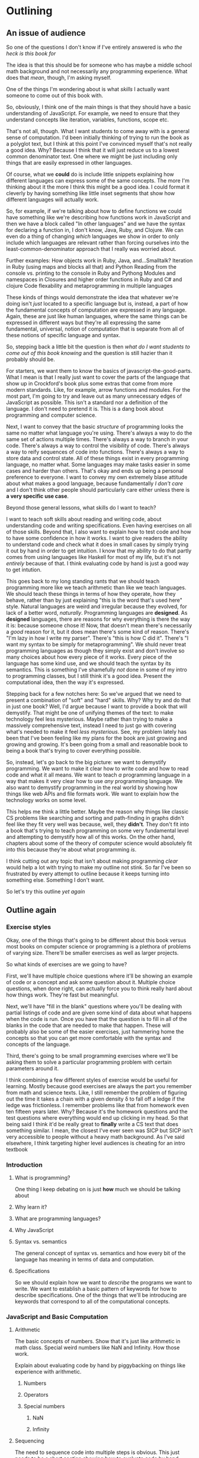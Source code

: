 * Outlining
** An issue of audience
   So one of the questions I don't know if I've entirely answered is /who the heck is this book for/

   The idea is that this should be for someone who has maybe a middle school math background and not necessarily any programming experience. What does that /mean/, though, I'm asking myself.

   One of the things I'm wondering about is what /skills/ I actually want someone to come out of this book with.

   So, obviously, I think one of the main things is that they should have a basic understanding of JavaScript. For example, we need to ensure that they understand concepts like iteration, variables, functions, scope etc. 

   That's not all, though. What I want students to come away with is a general sense of computation. I'd been initially thinking of trying to run the book as a polyglot text, but I think at this point I've convinced myself that's not really a good idea. Why? Because I think that it will just reduce us to a lowest common denominator text. One where we might be just including only things that are easily expressed in other languages.

   Of course, what we *could* do is include little snippets explaining how different languages can express some of the same concepts. The more I'm thinking about it the more I think this might be a good idea. I could format it cleverly by having something like little inset segments that show how different languages will actually work.

   So, for example, if we're talking about how to define functions we could have something like we're describing how functions work in JavaScript and then we have a block called "In other languages" and we have the syntax for declaring a function in, I don't know, Java, Ruby, and Clojure. We can even do a thing of changing /which/ languages we show in order to only include which languages are relevant rather than forcing ourselves into the least-common-denominator approach that I really was worried about. 

   Further examples:
   How objects work in Ruby, Java, and...Smalltalk?
   Iteration in Ruby (using maps and blocks all that) and Python
   Reading from the console vs. printing to the console in Ruby and Pythong 
   Modules and namespaces in 
   Closures and higher order functions in Ruby and C# and clojure
   Code flexability and metaprogramming in multiple languages
   
These kinds of things would demonstrate the idea that whatever we're doing isn't /just/ located to a specific language but is, instead, a part of how the fundamental concepts of computation are expressed in any language. Again, these are just like human languages, where the same things can be expressed in different ways but they're all expressing the same fundamental, universal, notion of computation that is separate from all of these notions of specific language and syntax.

So, stepping back a little bit the question is then /what do I want students to come out of this book knowing/ and the question is still hazier than it probably should be. 

For starters, we want them to know the basics of javascript-the-good-parts. What I mean is that I really just want to cover the parts of the language that show up in Crockford's book plus some extras that come from more modern standards. Like, for example, arrow functions and modules. For the most part, I'm going to try and leave out as many unnecessary edges of JavaScript as possible. This isn't a standard nor a definition of the language. I don't need to pretend it is. This is a dang book about programming and computer science.

Next, I want to convey that the basic /structure/ of programming looks the same no matter what language you're using. There's always a way to do the same set of actions multiple times. There's always a way to branch in your code. There's always a way to control the visibility of code. There's always a way to reify sequences of code into functions. There's always a way to store data and control state. All of these things exist in every programming language, no matter what. Some languages may make tasks easier in some cases and harder than others. That's okay and ends up being a personal preference to everyone. I want to convey my own extremely blase attitude about what makes a good language, because fundamentally /I don't care/ and I don't think other people should particularly care either unless there is *a very specific use case*.

Beyond those general lessons, what skills do I want to teach?

I want to teach soft skills about reading and writing code, about understanding code and writing specifications. Even having exercises on all of those skills. Beyond that, I also want to explain how to test code and how to have some confidence in how it works. I want to give readers the ability to understand code and check what it does in small cases by simply trying it out by hand in order to get intuition. I know that my ability to do that partly comes from using languages like Haskell for most of my life, but it's not /entirely/ because of that. I think evaluating code by hand is just a good way to get intution. 

This goes back to my long standing rants that we should teach programming more like we teach arithmetic than like we teach languages. We should teach these things in terms of how they operate, how they behave, rather than by just explaining "this is the word that's used here" style. Natural languages are weird and irregular because they evolved, for lack of a better word, /naturally/. Programming languages are *designed*. As *designed* languages, there are reasons for why everything is there the way it is: because someone chose it! Now, that doesn't mean there's necessarily a /good/ reason for it, but it does mean there's some kind of reason. There's "I'm lazy in how I write my parser". There's "this is how C did it". There's "I want my syntax to be simply for metaprogramming". We shuld never treat programming languages as though they simply exist and don't involve so many choices about how every piece of it works. Every piece of the language has some kind use, and we should teach the syntax by its semantics. This is something I've shamefully /not/ done in some of my intro to programming classes, but I still think it's a good idea. Present the computational idea, then the way it's expressed. 

Stepping back for a few notches here: 
  So we've argued that we need to present a combination of "soft" and "hard" skills. Why? Why try and do that in just one book? Well, I'd argue because I want to provide a book that will demystify. That might be one of unifying themes of the text: to make technology feel less mysterious. Maybe rather than trying to make a massively comprehensive text, instead I need to just go with covering what's needed to make it feel /less mysterious/. See, my problem lately has been that I've been feeling like my plans for the book are just growing and growing and growing. It's been going from a small and reasonable book to being a book that's trying to cover everything possible. 

So, instead, let's go back to the big picture: we want to demystify programming. We want to make it clear how to write code and how to read code and what it all means. We want to teach /a/ programming language in a way that makes it very clear how to use /any/ programming language. We also want to demystify programming in the real world by showing how things like web APIs and file formats work. We want to explain how the technology works on some level. 

This helps me think a little better. Maybe the reason why things like classic CS problems like searching and sorting and path-finding in graphs didn't feel like they fit very well was because, well, they *didn't*. They don't fit into a book that's trying to teach programming on some very fundamental level and attempting to demystify how all of this works. On the other hand, chapters about some of the theory of computer science would absolutely fit into this because they're about what programming /is/.

I think cutting out any topic that isn't about making programming /clear/ would help a lot with trying to make my outline not stink. So far I've been so frustrated by every attempt to outline because it keeps turning into something else. Something I don't want. 

So let's try this outline /yet again/

** Outline again
*** Exercise styles
    Okay, one of the things that's going to be different about this book versus most books on computer science or programming is a plethora of problems of varying size. There'll be smaller exercises as well as larger projects. 

    So what kinds of exercises are we going to have? 

    First, we'll have multiple choice questions where it'll be showing an example of code or a concept and ask some question about it. Multiple choice questions, when done right, can actually force you to think really hard about how things work. They're fast but meaningful.

    Next, we'll have "fill in the blank" questions where you'll be dealing with partial listings of code and are given some kind of data about what happens when the code is run. Once you have that the question is to fill in all of the blanks in the code that are needed to make that happen. These will probably also be some of the easier exercises, just hammering home the concepts so that you can get more comfortable with the syntax and concepts of the language. 

    Third, there's going to be small programming exercises where we'll be asking them to solve a particular programming problem with certain parameters around it. 

    I think combining a few different styles of exercise would be useful for learning. Mostly because good exercises are always the part you remember from math and science texts. Like, I still remember the problem of figuring out the time it takes a chain with a given density \delta to fall off a ledge if the ledge was frictionless. I remember problems like that from homework even ten fifteen years later. Why? Because it's the homework questions and the test questions where everything would end up clicking in my head. So that being said I think it'd be really great to *finally* write a CS text that does something similar. I mean, the closest I've ever seen was SICP but SICP isn't very accessible to people without a heavy math background. As I've said elsewhere, I think targeting higher level audiences is cheating for an intro textbook

*** Introduction
**** What is programming?
     One thing I keep debating on is just *how* much we should be talking about 
**** Why learn it?
**** What are programming languages?
**** Why JavaScript
**** Syntax vs. semantics
     The general concept of syntax vs. semantics and how every bit of the language has meaning in terms of data and computation.
**** Specifications
     So we should explain how we want to /describe/ the programs we want to write. We want to establish a basic pattern of keywords for how to describe specifications. One of the things that we'll be introducing are keywords that correspond to all of the computational concepts.
*** JavaScript and Basic Computation
**** Arithmetic
     The basic concepts of numbers. Show that it's just like arithmetic in math class. Special weird numbers like NaN and Infinity. How those work.

     Explain about evaluating code by hand by piggybacking on things like experience with arithmetic. 
***** Numbers
***** Operators
***** Special numbers
****** NaN
****** Infinity
**** Sequencing
     The need to sequence code into multiple steps is obvious. This just needs to be s short section showing how to evaluate code by hand.

     We need to explain the difference between sequences and statements.
**** Storing data: variables
     Holding onto data. Variables as general pronouns. Variables as storage. The concept of scope and variable tables in handwritten.

     We have some simple exercises that do things like present a variable table and ask you to write code that will create that table. 
**** Functions
     Explain the need for functions in terms of reifying code. That's not the term I would use, but the idea is that we want to save code and be able to use it later. 

     We need to explain how to evaluate functions by hand. We'll explain how they introduce their own variable tables when they start and, if those tables aren't being referenced, they disappear when the function exits. 
**** Branching
     Next, we need to talk about how to do branching and if statements. If-statements, along with their else variants, are the basic operations of branching. We can explain informally what it means to do branching in terms of any form of direction. If it's raining, use an umbrella and things like that. We can explain boolean true and false. We can tie that into the notion of expressions
***** Booleans
***** Boolean operators
***** Arithmetic comparisons
***** If-statements
**** Iteration
     Here we need to explain that it's necessary to take blocks of code and do them multiple times. So what we have are several basic concepts for how to do that. So there's definite iteration, which is for-loops, which can be described as "iteration where you knew how many times you want to do it" and there's also /indefinite/ iteration which is when you don't know how many times you'll be going but you'll know when you're done.

     We can explain this in terms of instructions we follow in real life all the time. 

     We can explain definite iteration in terms of walking down a number of blocks. Indefinite iteration is more like "turn left at the blue house on the corner". Running functions is more like having a set recipe that you know how to execute and being able to call it. Or maybe something like "tying your shoes". It's so rote that you can just treat it as a packaged operation rather than a series of steps that has to be described each time. To do something multiple times with a function, that's something like /recursion/. In order to actually do recursion we need to have branching first, so that's an obvious dependency that we have in the game order. 

     Where do we explain mapping though? Because it's really not obvious where that should be introduced. 

     One possibility is to just put it with iteration /here/ because it's yet another form of iteration, but I don't know if that's helpful. We might run into an issue of explaining Too Many Ways to do just one thing and losing the plot early on in the text. 

     So why don't we do a "revisiting iteration" maybe a bit later on when we're doing more advanced coding? By now we should hopefully be no more than the first 20-30 pages of the text. Enough that you can have gotten your rough introduction in a single sitting. After iteration is probably time for our first project. Oh, I suppose another reason for having an /advanced iteration/ section is that we just don't have the data structures yet to talk about mappings. We have to introduce arrays first.

     For recursion, I think all we want to try and do is explain that you can use the simple notion of functions calling themselves with changing arguments as a way of simply expressing how iteration is done. I personally don't think there's really a need to talk about blowing the stack and things like that in a modern language. I know that JavaScript doesn't have (yet?) tail-call optimization but that's also a topic that I think isn't worth mentioning in this text. Once you've had solid fundamentals then I think you can absorb it just fine when you need it. Although I'm questioning myself a bit now and wondering if maybe it should be an appendix on how functions are called and all of that. 

     So back to the matter at hand. Recursion is useful to explain because it's helpful for having iteration go across the /structure/ of the data. Rigid iteration constructs are too linear. The non-linear call structure is what let's you do cute and interesting things. 
***** Definite iteration
***** Indefinite iteration
***** Functions and recursion
**** Aggregate data
     There are two basic forms of aggregate data in JavaScript. There's objects and there's arrays. Arrays in Javascript function as lists. 
***** Arrays
      The things we want to cover in terms of arrays are the basic interface for adding and removing elements, modifying elements, etc.
      
      We want to get across the pattern of iterating over them. For each form of data we should introduce the way it's used. 

      So we've introduced booleans/if-statements as a pair, we can explain that the normal for-loop "definite iteration" is the corresponding operation on numbers, and now we can show the for-loop version that corresponds to using arrays.

      After that, there's really not much to say about arrays other than ensuring it's clear that we can have arrays of arrays or indeed of any data type you want
***** Objects
      Now there's a lot to talk about with objects here. There's an explanation of /methods/. There's an explanation of =this=, there's an explanation of /constructors/. There's just a ton of material that needs to be covered in all of this. 

      I don't /really/ want to introduce it in stages but I think explaining the need for constructors and prototypes and all of that may take us out of the initial scope of using objects. Prototypes are going to belong in our sections on how to organize and reuse code, more than anything else. 

      The first way of introducing objects should maybe be focused on them as key/value pairs and on the methods they can have and basic constructor/this manipulation.

      We can delay the sections on hiding data with closures and things like that until later, once we're talking about the concept of organizing data and modularity. Closures + objects are a great little namespace hack and one that controls private data. 
**** Organizing data
     Here's where we should probably start talking about ideas like how to do things like code hiding and controlling what's visible. We should also be talking about prototypes and how they can be used to provide common interfaces to code. 

     Once we're talking about prototyping then we need to deal with more details about how /this/ works and all of that. By the outline as it stands we've spent very little time talking about /how/ objects work. 

     We'll need to go back to constructors and talk about how
     + every object has a constructor
     + every constructor has a prototype
     + and we'll need to give the basic outline of how properties are found in objects by ascending the prototype tree

We'll need to talk about object oriented design patterns of organization. I'm mostly familiar with gang-of-four style patterns, but in order to write this section I'll try to come up with some examples based on the flexibility of the prototype model. I suppose one thing that's very true of prototypes is that they can be modified during the execution of the program, unlike the very static notion of classes that you have in something like c++ or java. 

Now, that being said you can futz with class structure in Ruby just as much (or maybe even more?) than you can with prototypes but I think the /nature/ of prototypes makes for a really easy to understand the methods of inheritance. 

IIRC the right way to do things like class variables in JavaScript is as properties of the prototype. 

Is it here or later when we should do the whole "closures can simulate objects" thing. I'm not sure how much detail to go into on that one, though. There's the cute examples at the beginning of Let over Lambda on the connection between objects and closures. I think Graham's book on ANSI common lisp also had some examples on this topic, despite some of the idiosynractic code that I know the book has. 

This is probably a good section to have a number of puzzles in terms of how to write code to achieve certain results. So to give, say, some form of trace of how the program should execute and then partial code and ask everyone to fill in what the code should be. We can do this to demonstrate what it means for properties to be private or for there to be class methods and properties and things like that. 

*** Connecting to the real world
    So as a part of clarifying the mysticism around programming, we should spend some time talking about how your isolated programs interact with systems in the real world. 

    For example, /file formats/. That's actually kind of a cool topic. Way cooler than it might seem. The point is that structured data is how programs can talk to each other. So, for example, we can talk about STL for 3D printers. We can talk about SVG and how it's something programmable. We can talk about cvs as a way of writing and storing data that can  be used in other contexts. 

    We also want to talk about things like APIs for websites, so that we can give an example of how to write code that will interact with a site.

    This means, though, that we'll need to introduce the topics of requests work over the internet. One of the big elements there is going to be HTTP and how it works. So we'll cover the various request types and how the handshake works in order to talk to a website. We'll cover the idea of HTTP being a stateless protocol and how to the typical notion of api-keys or authorization tokens works. We can come up with some cute examples of programs that, say, using twitter or tumblr's api to put together some kind of data about slices of social media as graphs or, say, what the most popular posts in your own friend's list is. 

    There's also things like flickr's api (https://www.flickr.com/services/api/) which I've heard good things about. No matter what, we need some *cute* examples of using website APIs. 

    One question I'm torn on is how much time to really spend on communication over the internet. It's a deep topic and we could go arbitrarily deep onto this. We could cover the level of sockets and tcp vs. udp, or we could just start at a high level Node interface for making these connections.
     
    Mostly, the goal here is to always keep things from being /more/ mystified. We need to make the technology if not completely elcudiated then at least no longer feel magical. We could include a little appendix that goes into more detail about how these connections across the internet work under the hood, but let the main body of the text be more streamlined.

    There's probably a stream and/or request handling library that's as simple as Python's requests library or their urllib2 library. I'll just have to figure that out before writing this section, obviously.
**** File formats
**** Making programs talk to websites
***** HTTP
***** The hardware that makes the internet tick
***** Node libraries for HTTP requests
***** Website API
*** Reading and writing code
    This is, I think, probably one of the more unique sections we'll be including in the text. I'll need to come up with some general techniques and tips, though, and then test them out myself. First off, I think a good technique is just to get a quick survey of what important functions are in the code and then starting to put together a top-down map of what code does what job and /then/ diving into the functions and figuring out how the algorithms are conveyed.

    Things to look for are for-loops, which are frequently for traversing data structures, while-loops are often where serious logic happens since they tend to be used for anything from event-polling, to main bodies of algorithms, or interactive code.
    
*** Understanding algorithms
    I think there should actually be a section on understanding classic problems for the purpose of formulating /how/ we come up with algorithms and how they work. Now, didn't we say that we shouldn't be focusing so much on classic CS problems? Yes, and I still stand by that. Rather than systematically doing old problems like the books I learned from, what I think would be a lot better is picking truly /interesting/ problems and examples of how data is structured. Like /graphs/. Graphs and how we represent them affects how all of our algorithms work and their computational complexity. 

    Yes, I do think we need to spend some time on big-O notation and about time/space usage. It's not /that/ huge of a topic for an intro book, but we could actually iteratively go through trying to solve some problems like connectedness and discuss how representations of data affect how efficient our algorithms can be. I mean you might think "hey, let's represent a graph as a generalized linked list" but it doesn't actually work like that efficiently. 

    We can talk about memoization and dynamic programming. We can talk about tricks to make your code more efficient and the kinds of things that would be good practice for understanding algorithms. We don't want to /teach/ a class on algorithms, which is a just massive task, but we want to give an understanding on how you representation of data structures matters, how to /read pseudo code/ and translate it into different languages. Actually the more I think about it the more I think that might be a good idea. We can sit there and go through some simple problems like, say, quicksort or connectedness of graphs or reversing linked lists and show the pseudo-code and how to translate that by explaining it in terms of our already established key words and things. I think this could be a really useful way of getting across how computation works.
**** P vs. NP
Having recently explained to kids, literally, how P vs. NP works I think it'd be pretty easy to include at least a five page section in the text about measuring the complexity of algorithms, about how what P and NP mean, about determinstic vs. non-deterministic machines, etc.

It's a cute topic and one that's rather thought provoking, even though it's /pretty/ clear that these two classes aren't the same it's still fascinating that it's such a hard thing to prove.
**** Sorting
     So I keep going back and forth about things like long elaborate discussions of sorting. I think this could also go along with the P/NP discussion because sorting algorithms are some of those things that are just /so/ simple to analyze and explain that we can use them to teach the basic concepts of structuring algorithms.

     The downside, of course, is that it's a bit far-afield in terms of teaching basic programming. 
*** Theory
    In the theory chapters of the book, which I actually think should be spread out throughout the text, we want to do something like introduce the idea that computation is a thing that exists independent of a particular design of hardware or of a particular way of describing how computation works. So, for example, we can first introduce the lambda calculus which is the simplest "programming language" as a way of describing computation.

    In the lambda calculus we can do some cute things involving representations of data, church encodings, which I think is helpful for teaching you about how data can in some sense be defined by how it's used. I mean, that's what the church encoding *is*. It's the idea that you can represent data by simply describing a function to deconstruct it. 

    Later on, once we talk about things like assembly languages and how code executes on a computer we can talk about how the Turing machine works and how to describe algorithms for it and how to simulate it. We can talk about its role in the history of computation. We can use it to talk about the complexity of algorithms and about the P vs. NP problem. We don't have to spend a lot of time on this topic, but even just 10-20 pages I think could do a lot of good for making these topics clear even without a formal CS education.

    Finally, I want a short chapter on the limits of computation. I want it to be a self-contained explanation of some of the paradoxes that show there /are/ problems that a computer can never solve. When I was teaching theoretical computer science, one of the things that was pretty hard to get across was exactly /how/ the limits of computation affect things and how you know some problems are unsolvable. I think introducing it early on in someone's programming education would probably be helpful. We can just drop this in, maybe even early on or once we start talking about real projects and algorithms, and we can get across some ideas of limitations. The most accessible version of the argument I've given involves arguing about the finiteness of programs and creating the infinite table for the diagonalization argument. There's also the liar paradox version, which could still work but for some reason I think causes a lot of consternation. Eh, now that I'm thinking about it I think it'd probably be useful to just /start/ the chapter with the liar paradox, then explain the concept of programs that can read in other programs and execute them, and then we can do a thing where we show how to write a program that executes the liar paradox. 
**** Lambda calculus
     When it comes to the lambda calculus, we need to present as a simple set of rules that are capable of expressing all of computation. 

     We can build up the basic three syntactic forms and then explain beta reduction. We don't need to worry about alpha or eta equivalence I think, just give the way of doing beta reduction and explaining how substitution works. 

     I think the easiest way to show capture avoiding substition is to give very simple examples and build up to the question of "what happens if the variable names overlap". Yes, we'll be introducing an implicit notion of alpha-equivalence for the renaming but ehhhhh. I think we don't need to give more detail than is particularly necessary.

     From there, we can start building our data structures. The simplest data structure to provide is the /boolean/ with its implicit if-statement structure. We can show the logical combinators and all of that. Then the next thing to introduce is the definite iteration of the natural numbers. We can show that the algorithmic content of natural numbers /is/ repeating actions over and over again. Heck, it just occurred to me though that the /integers/ encode the action of a case statement within iteration: you can take one action multiple times for the positive direction and a different action for the negative direction. Hmmm while that's the start of an inductive structure it needs to be hecka quotiented to actually have the structure of the integers. Really it's more like a natural number and a boolean paired together, which does---I think--- mean that it's a pair of actions and choices, an action to take if it's positive and an action to take if it's negative. Pairs are pretty simple. A pair *is* the projection functions. Lists /are/ the action on the head and the tail. 

     I think having a simple project that actually involves creating a lambda calculus interpreter would be suitable. It's not hard, it's just tricky to get the dang substitution defiition correctly in code.

     [2017-04-24 Mon] Okay, so I figured out something important. A lot of people aren't really able to just understand concepts like substitution and the kind of symbolic reasoning of that goes along with something like the lambda calculus. That means that I need to spend a lot of time working on /how/ to explain the ways to do calculations. 
***** On symbolic reasoning
      Syntax is just symbols. It's like with human languages. There isn't anything that inherently means we have to capitalize sentences or have periods or spaces between words. Heck, very old written languages were bad at this! theyjustwentonlikethisandyouhadtofigureoutwhattheymeantwherethepauseswentandwherethebeginningsmiddlesandendsofwordshappened

      Syntax is also something you may have seen from arithmetic. There's no /inherent/ meaning to the way we write things like =5 + 4=, but we /know/ from practice that =5 + 4= means that we repeatedly add =1= to =4= until it there's nothing left to add. 

      Hrmmm I'm not sure if this explanation is working, but I'll admit in this outline I'm throwing things at the wall to see if they stick. So, for example, if we explain something like the idea that you can build a term in the lambda calculus out of three syntactic forms, like 

      + function creation =\x. l=, where =x= can be any name and =l= is another lambda term
      + function application =l l=
      + variables =x= where =x= can be any name

     This may seem odd, but it's like how in arithmetic we could say: an expression is
     + =n=, where =n= is any number
     + =a1 + a2= where =a1= and =a2= are other arithmetic expressions
     + =a1 - a2= where =a1= and =a2= are other arithmetic expressions
     + =a1 / a2= where =a1= and =a2= are other arithmetic expressions
     + =a1 * a2= where =a1= and =a2= are other arithmetic expressions
     and we can add parentheses for clarity whenever is needed

     Thus, =5 + (2 + 6)=, =0 - (100 - 200)=, etc. are all arithmetic expressions. 

     So let's talk about what each of these pieces /are/

     We read =\x . l= as "lambda x dot l" where the =.= is a "Church dot" that just serves to separate the variable declarations from the body of the function. It's like in JavaScript when you have something like 
     #+BEGIN_SRC javascript :exports code
       function (x) {
           l
       }
     #+END_SRC
     Now, applying functions in the lambda calculus is written as just having a space separating the function from the argument to the function. So you can read =l1 l2= as being more like =l1(l2)= in most programming languages. Now, we don't have multiple arguments like you might be used to in most programming languages. So, instead, you have nested functions like this adding function in Python
     #+BEGIN_SRC python :exports code
       def add1(x):
           def add2(y):
               return x+y
           return add2
     #+END_SRC 

     Once we define addition in the lambda calculus we could write this as 

     =\x. \y. x+y=

     Notice that we don't have to use =return= or anything like that in the lambda calculus version and, there's no way to name functions.

     (oh crud why didn't I explain that EARLIER? well now I'll include that part here and mine it later)

     The lambda calculus is a programming language where all you have are /anonymous/, that is /unnamed/, functions. You may have already seen anonymous functions in other programming languages! Consider an anonymous function that takes a single argument that it then prints. In Ruby with blocks it looks like

     #+BEGIN_SRC ruby :exports code
       { |x| puts x}
     #+END_SRC
     or JavaScript's 
     #+BEGIN_SRC javascript :exports code
       function (x) {
           console.log(x);
       }
     #+END_SRC
     or Python's
     #+BEGIN_SRC python :exports code
       (lambda x: print(x))
     #+END_SRC
and you can see that some languages even /use/ the word "lambda" to describe these unnamed functions. 

    What's different about the lambda calculus is that it's an entire language where all you /have/ are these unnamed functions. 

    So how do you build an entire language out of just unnamed functions? Well, this means that the syntax of the language is very simple: there's function /declarations/, function /calls/, and variables.

    While originally the lambda calculus was written with the greek letter lambda (\lambda) to represent the start of a function, we'll choose syntax that looks a little more like python's lambda syntax. 

    So an anonymous function is built like =lambda x: l=, where =l= is another lambda term and =x= is the argument to the function. We'll let the syntax for /using/ a lambda term be very similar to the syntax in Church's version of the lambda calculus: =l1 l2=, where =l1= and =l2= are both lambda terms, means that you'll feed =l2= into =l1= as an argument.

    If you're used to something like JavaScript's anonymous functions, you might expect that we can write functions with multiple arguments. Not in the lambda calculus, though! We restrict ourselves to just one argument at a time. 

    When you call a function in the lambda calculus it's just like calling functions in a programming language. So in something like JavaScript if you called 

    #+BEGIN_SRC js :exports code
      function (x) {
          return 3 + x;
      }
    #+END_SRC
    and you called it with an argument of =5= then what happens in the code is
    #+BEGIN_SRC js :exports code
      function (5) {
          return 3 + 5;
      }
    #+END_SRC
    which then is going to return the number /8/. We call this /substitution/ and is *the* way that computation happens in the lambda calculus. In some sense, it's the only verb (oh that's too dorky to use in this context) of the language, the only piece of machinery. Everything in the lambda calculus is substitution. 

    So let's start doing specific examples of the lambda calculus.

    First, there's the most basic function in the lambda caculus: the /identity/ function that takes an argument and gives it right back.

    #+BEGIN_SRC python :exports code
      lambda x: x
    #+END_SRC
    
   
**** Turing machines
**** Limits of computation
  Paradoxes are hecka neat. Chaitin's constant is neater. There's a lot of things I could say about all of these topics when you get right down to it. 

*** The heart of computation

    + indefinite iteration
    + definite iteration
    + storing and retrieving information
    + reifying code
    + aggregation of data
    + abstraction/hiding of information

I know we've talked /a lot/ about organization of this book and how we need to set it up and, ultimately, I think I've decided to take a mixture of project/concept organization. The first part of the text is going to be introducing the heart of computation before jumping onto deepening these ideas with more and more projects and exercises. Part of the problem is that there aren't interesting projects that involve only a few pieces of syntax. I think my issue with structuring has been trying to interleave the projects into the early parts of the syntax.

Oh, shoot though, I do still want to include the whole keyword structure for informal descriptions of algorithms and the translation from informal to formal.

Naming parts of the algorithm means creating functions. For each or a number of times means for loops. While/Until means while loops. Describing what goes into aggregate data means that you're specifying an object. Describing what a thing should do means describing its methods.

Things like that. I don't actually think it'll be that complicated to structure projects like that. I'll just need to develop a consistent style in writing. 
** Other ideas
*** Simple computation
**** Basic arithmetic
**** Basic text and string operations
**** Variables for storage and retrieval
**** Functions as reified code
**** Functions as data
**** Booleans
**** For-loops
**** If-statements
**** An aside on writing to/reading from files
     Using the node api
**** Walkthrough project: plotting a graph of throwing a ball
     In this project we'll give a brief explanation of the project, show how to write the data to a file, and then open it in some freely available plotting engine like gnuplot and thus be able to draw a parabola.
    
     Is this too wonky or uninteresting? Mostly I'm sick of books that don't talk about /interesting/ things and just go off on "here's how we show a message!" or "here's a tiny fake video game!" and I just don't think those are terribly motivating or interesting but showing that you can actually calculate something interesting? 

     I just think it'd be nice to do a thing of each mini-project demonstrating /something/ interesting algorithmically or computationally or just in terms of real life industry

     In this case, you can write the code that simulates the effect of gravity and the initial velocity of the ball and how to approximate the laws of motion algorithmically.

     Concepts needed:
     + arithmetic
     + function definitions
     + iteration through recursion or iteration via for/while loops
     + writing to files
     + reading to files
     + running other programs
**** Walkthrough project: markov chains and generating text
     Generating text from a basis
**** Objects as collections
***** Objects are dictionaries
***** Why are they called objects
      Explain the fundamental metaphor of an /object/ having qualities, attributes, that are the core abstraction for describing an object.

      For example, a "table" with regards to trying to explain the layout of a house could be an /object/ that has a height, a width, a length, and a set of things that are sitting on it.

      If, on the other hand, we're trying to simulate furniture in terms of packing them into a moving van then we care about weight as well but don't care about anything being on it.

      Those are the kinds of thing that we need to care about when it comes to /modelling/ data. That's where the idea of object comes from in the first place
**** Constructors and prototypes
**** Walkthrough project: modifying web pages by interfacing with the DOM
***** How to load code in the browser
***** The basic DOM interface
***** Adding event handlers
**** Walkthrough project: making polygons for 3d printing
***** Introduction to the STL file format and language
 https://en.wikipedia.org/wiki/STL_(file_format)
***** How to programmatically generate a polygon
****** Representing shapes internally
****** Converting it to the representation stl wants
***** Writing it a file
***** Loading it into a free program
***** How to 3d print it
**** Walkthrough project: The SVG file format and GCode
     This can be a project that explains how to 
**** Walkthrough project: Very simple neural networks
     Teaching a neural network to classify images by...some...thing? I'm not entirely sure what would be a good thing to try: maybe a thing about noticing how many objects seem to be in an image?
**** Walkthrough project: Developing a small programming language
     Using a parsing library (that might come with the book) to read in text files in a small programming language and then evaluate the code with a simple interpreter.

     The project can walk students through how the interpreter works and then how to add features to the language.

     It can start as a simple little imperative programming language and then we can add things like recursive functions and types and things like that by the end of it.

     We could even potentially have a little compiler to JavaScript at the end of the chapter.
**** Walkthrough project: Ray tracing program
**** Abstract data types
***** Deciding upon the interface first
***** Hiding the data representation
*** Experience from teaching basic classes
**** What's the difference between languages?
     The more I've been teaching classes the more I've come to the conclusion that really newbie programmers don't really have a good sense for /what/ the difference between programming languages are. It's something that hadn't really occurred to me before, to be honest, but it's a serious issue for programmers. People who are first learning programming just have a vague conception that programming languages are things that are used to make computers work. Folks don't even seem to have a good sense of what their purpose is nor the fact that there's a deep underlying theoretical structure to programming languages and programming itself as a process.

     So, to that end I think we need to spend early time in the book just explaining what /code/ is, the fact that code /runs/, and then the fact that people are the ones who create these languages and decide these rules. Heck, even the idea that there needs to be a consistent grammar within a language is foreign to people who are absolute total beginners, the idea /of/ syntax just doesn't make any sense. That's a thing I need to remember as I'm going forward. 

     For example, when I've even just explained things like HTML, people who aren't used to programming ask questions like "what do the angle brackets *mean*?" or "what if I used a different kind of bracket?" or "does indentation matter?"

     Questions like that reveal that the fundamental problem with bootstrapping into being able to write code is with understand that programming languages a) have rules and that b) these rule are arbitrary inventions of the language designer. It diesn't even occur to me that that's a thing that needs to be learned most of the time, but then when I think back to circa 2002 and I found programming just so weird because I felt like I didn't even know how to get started. It all felt way too mystical and strange. It might have hurt that my first book was Stroustrop's book on C++ which is a little idiosyncratic IIRC. 

     Even by the time I was learning Ruby I think was having a lot of difficulty with these basic concepts of the /how/ and /why/ of syntax. This reinforces the fundamental message of this book which is to teach /computation/ rather than /programming/. That might sound really pretentious, but I think that's the fundamental goal. 
**** Big or small examples?
     This was an issue from a class I was teaching where there was a gentleman who was bothered by examples where they were /too large/ and he was being asked to type in a huge chunk of code without a clear idea of which parts matter and do what. 

     To me that really smacks of bad book design, but I think the issue here is that you need to have both small and complete code segments for reading. You can do something like the minix book, the one that included the FULL source code in the back while only including small amounts of code where it was necessary within the body of the text. I think I should probably do something like that, where I go ahead and have end-of-chapter and end-of-book sections that show /all/ the code including all the boiler plate while trying to keep the code as simple and literate as possible within the body of the text. 
* New text
** Introduction
** The Goals of This Book
   The fundamental goal of this book is to teach the basic ideas of programming and computation in a way that's both mathematically rigorous and still understandable to anyone who's had even a single term of algebra. 

   My goal in /writing/ this book is to try and demystify the process of programming. I basically want to write the book I had wished I'd had more than a decade ago when I was first learning to write code. Back then, I was working on my master's degree in physics and I needed to modify some programs for a simulation we were running. I read some online tutorials for C++ and Fortran, the two languages we used, and managed to eventually lurch my way to my first working code. Even though I ended up writing working programs, I still didn't understand /why/ the lines of code needed to look the way they did or why all the previous attempts I'd muddled through /didn't/ work. I had no way of predicting what a program was going to do until I ran it.

   It wasn't until a number of years later, as I started teaching myself other programming languages such as Common Lisp and Haskell, that I began to understand the fundamentally mathematical nature of programs. I learned that programs /have/ rules and they're not (entirely) arbitrary. I learned that I could predict what a program was going to do even before I ran it. I figured out how to evaluate pieces of code with pen and paper before even typing anything. Finally, I discovered that not only are there rules behind every programming language, but there are in fact meta-principles that govern most programming languages and how to learn them. There are underlying principles behind /computation/ and different styles of programming languages merely take different perspectives on how to describe those underlying computations.

   To this end, I take a mostly neutral stance on choice of programming languages and styles of programming. I don't believe that there's a "best language" for everyone, but I do think any given person or team may find that a particular language is best for the way they think and the way they conceive of computation. 

   On the other hand, we have to pick a particular language in order to write this book and to that end I've chosen the Javascript programming language. Why JavaScript? Because at the end of the day JavaScript is a very flexible, popular, language that is able to adapt itself to many different styles of programming. It doesn't force you to write your code in /only one way/. 

Ultimately it is my hope that after reading this book it should be relatively simple task to learn any language you want and know how to write the programs you want to write in it.
** Outline of The Book
   Part 1 of the book proper is going to be centered on the basic built in operations and kinds of data that exist in Javascript and the /structure/ of programs themselves. We'll be covering
  + basic operations on numbers
  + how to makes choices
  + how to define functions
  + reading input into a program
  + printing output from a program
  + how to repeat actions
  + how to use objects to store data
  + how to encapsulate data using functions and scope

Part 2 of the book will be more advanced topics including:
  + advanced use of closures
  + prototypes, inheritance, and object oriented programming
  + the use of data structures such as dequeues, graphs, and heaps

Part 3 of the book will be a sequence of programming projects that will help connect all of the main topics together.
** What is Computation?
*** Computation in everyday life
*** The limits of computation: part I
*** Real life examples
*** The heart of computation
** Getting Started in JavaScript
*** Loading code in the browser
*** Downloading node
*** Running code in node
** Learning a language
*** Programming languages are different
*** Why learning programming is hard
    As we get into the real meat of writing code, there'll probably be a number of frustrating moments. This is perfectly natural! 

    Programming isn't easy. It's actually pretty hard to learn at first. Why? Because programming requires you to be /precise/ in ways that we never are otherwise. When we talk to each other we can express ideas without having to explain every little detail. 
*** The common features of every programming language
    We talked before about the /heart of computation/. These were the kinds of things building blocks for every recipe, every set of directions, and every *program* that will ever exist. 

    While programming languages may differ in many respects, they'll always have some way of expressing these basic tasks. So, for example, the way we represent 
